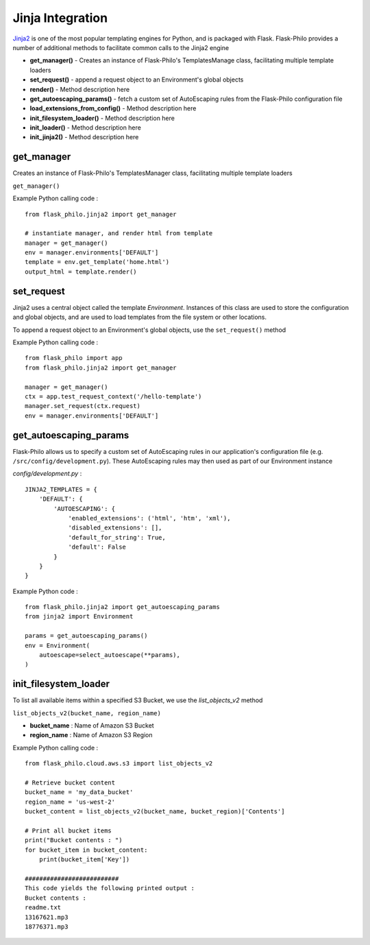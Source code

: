 Jinja Integration
=======================

`Jinja2 <http://jinja.pocoo.org/>`_ is one of the most popular templating engines for Python, and is packaged with Flask. Flask-Philo provides a number of additional methods to facilitate common calls to the Jinja2 engine

* **get_manager()** - Creates an instance of Flask-Philo's TemplatesManage class, facilitating multiple template loaders
* **set_request()** - append a request object to an Environment's global objects
* **render()** - Method description here
* **get_autoescaping_params()** - fetch a custom set of AutoEscaping rules from the Flask-Philo configuration file
* **load_extensions_from_config()** - Method description here
* **init_filesystem_loader()** - Method description here
* **init_loader()** - Method description here
* **init_jinja2()** - Method description here


get_manager
###########

Creates an instance of Flask-Philo's TemplatesManager class, facilitating multiple template loaders

``get_manager()``

Example Python calling code :

::

    from flask_philo.jinja2 import get_manager

    # instantiate manager, and render html from template
    manager = get_manager()
    env = manager.environments['DEFAULT']
    template = env.get_template('home.html')
    output_html = template.render()


set_request
###########

Jinja2 uses a central object called the template *Environment*. Instances of this class are used to store the configuration and
global objects, and are used to load templates from the file system or other locations.

To append a request object to an Environment's global objects, use the ``set_request()`` method

Example Python calling code :
::

    from flask_philo import app
    from flask_philo.jinja2 import get_manager

    manager = get_manager()
    ctx = app.test_request_context('/hello-template')
    manager.set_request(ctx.request)
    env = manager.environments['DEFAULT']


get_autoescaping_params
#################

Flask-Philo allows us to specify a custom set of AutoEscaping rules in our application's configuration file (e.g. ``/src/config/development.py``).
These AutoEscaping rules may then used as part of our Environment instance

*config/development.py* :

::

    JINJA2_TEMPLATES = {
        'DEFAULT': {
            'AUTOESCAPING': {
                'enabled_extensions': ('html', 'htm', 'xml'),
                'disabled_extensions': [],
                'default_for_string': True,
                'default': False
            }
        }
    }

Example Python code :

::

    from flask_philo.jinja2 import get_autoescaping_params
    from jinja2 import Environment

    params = get_autoescaping_params()
    env = Environment(
        autoescape=select_autoescape(**params),
    )



init_filesystem_loader
############################

To list all available items within a specified S3 Bucket, we use the *list_objects_v2* method

``list_objects_v2(bucket_name, region_name)``

* **bucket_name** : Name of Amazon S3 Bucket
* **region_name** : Name of Amazon S3 Region

Example Python calling code :

::

    from flask_philo.cloud.aws.s3 import list_objects_v2

    # Retrieve bucket content
    bucket_name = 'my_data_bucket'
    region_name = 'us-west-2'
    bucket_content = list_objects_v2(bucket_name, bucket_region)['Contents']

    # Print all bucket items
    print("Bucket contents : ")
    for bucket_item in bucket_content:
        print(bucket_item['Key'])

    ##########################
    This code yields the following printed output :
    Bucket contents :
    readme.txt
    13167621.mp3
    18776371.mp3
